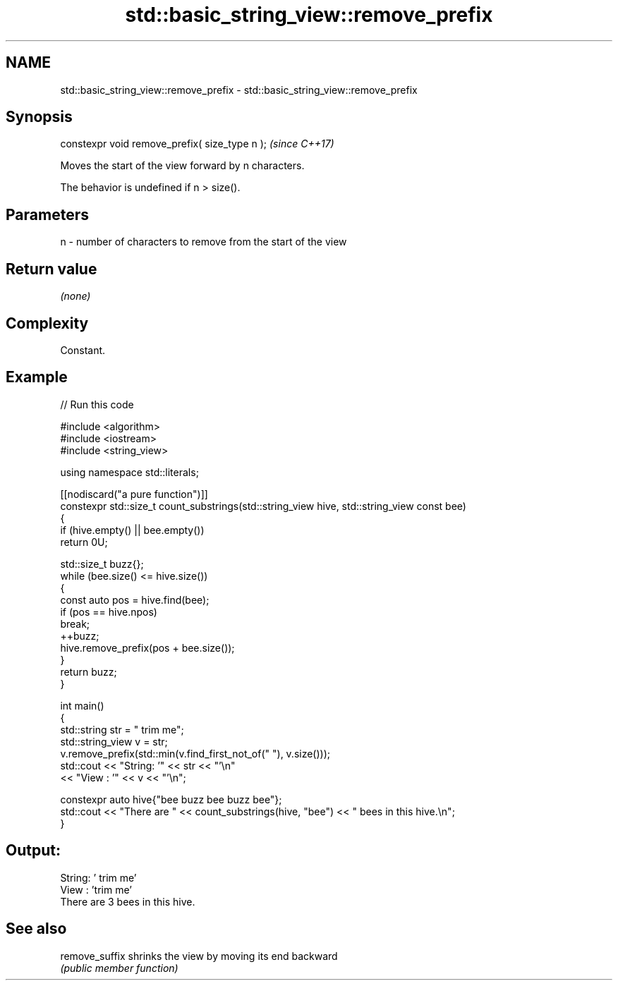 .TH std::basic_string_view::remove_prefix 3 "2024.06.10" "http://cppreference.com" "C++ Standard Libary"
.SH NAME
std::basic_string_view::remove_prefix \- std::basic_string_view::remove_prefix

.SH Synopsis
   constexpr void remove_prefix( size_type n );  \fI(since C++17)\fP

   Moves the start of the view forward by n characters.

   The behavior is undefined if n > size().

.SH Parameters

   n - number of characters to remove from the start of the view

.SH Return value

   \fI(none)\fP

.SH Complexity

   Constant.

.SH Example


// Run this code

 #include <algorithm>
 #include <iostream>
 #include <string_view>

 using namespace std::literals;

 [[nodiscard("a pure function")]]
 constexpr std::size_t count_substrings(std::string_view hive, std::string_view const bee)
 {
     if (hive.empty() || bee.empty())
         return 0U;

     std::size_t buzz{};
     while (bee.size() <= hive.size())
     {
         const auto pos = hive.find(bee);
         if (pos == hive.npos)
             break;
         ++buzz;
         hive.remove_prefix(pos + bee.size());
     }
     return buzz;
 }

 int main()
 {
     std::string str = "   trim me";
     std::string_view v = str;
     v.remove_prefix(std::min(v.find_first_not_of(" "), v.size()));
     std::cout << "String: '" << str << "'\\n"
               << "View  : '" << v << "'\\n";

     constexpr auto hive{"bee buzz bee buzz bee"};
     std::cout << "There are " << count_substrings(hive, "bee") << " bees in this hive.\\n";
 }

.SH Output:

 String: '   trim me'
 View  : 'trim me'
 There are 3 bees in this hive.

.SH See also

   remove_suffix shrinks the view by moving its end backward
                 \fI(public member function)\fP
